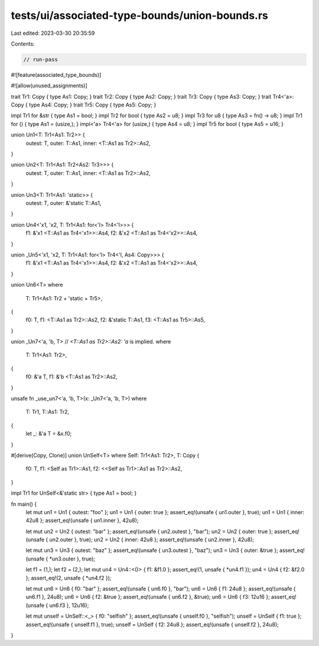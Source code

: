 tests/ui/associated-type-bounds/union-bounds.rs
===============================================

Last edited: 2023-03-30 20:35:59

Contents:

.. code-block:: rs

    // run-pass

#![feature(associated_type_bounds)]

#![allow(unused_assignments)]

trait Tr1: Copy { type As1: Copy; }
trait Tr2: Copy { type As2: Copy; }
trait Tr3: Copy { type As3: Copy; }
trait Tr4<'a>: Copy { type As4: Copy; }
trait Tr5: Copy { type As5: Copy; }

impl Tr1 for &str { type As1 = bool; }
impl Tr2 for bool { type As2 = u8; }
impl Tr3 for u8 { type As3 = fn() -> u8; }
impl Tr1 for () { type As1 = (usize,); }
impl<'a> Tr4<'a> for (usize,) { type As4 = u8; }
impl Tr5 for bool { type As5 = u16; }

union Un1<T: Tr1<As1: Tr2>> {
    outest: T,
    outer: T::As1,
    inner: <T::As1 as Tr2>::As2,
}

union Un2<T: Tr1<As1: Tr2<As2: Tr3>>> {
    outest: T,
    outer: T::As1,
    inner: <T::As1 as Tr2>::As2,
}

union Un3<T: Tr1<As1: 'static>> {
    outest: T,
    outer: &'static T::As1,
}

union Un4<'x1, 'x2, T: Tr1<As1: for<'l> Tr4<'l>>> {
    f1: &'x1 <T::As1 as Tr4<'x1>>::As4,
    f2: &'x2 <T::As1 as Tr4<'x2>>::As4,
}

union _Un5<'x1, 'x2, T: Tr1<As1: for<'l> Tr4<'l, As4: Copy>>> {
    f1: &'x1 <T::As1 as Tr4<'x1>>::As4,
    f2: &'x2 <T::As1 as Tr4<'x2>>::As4,
}

union Un6<T>
where
    T: Tr1<As1: Tr2 + 'static + Tr5>,
{
    f0: T,
    f1: <T::As1 as Tr2>::As2,
    f2: &'static T::As1,
    f3: <T::As1 as Tr5>::As5,
}

union _Un7<'a, 'b, T> // `<T::As1 as Tr2>::As2: 'a` is implied.
where
    T: Tr1<As1: Tr2>,
{
    f0: &'a T,
    f1: &'b <T::As1 as Tr2>::As2,
}

unsafe fn _use_un7<'a, 'b, T>(x: _Un7<'a, 'b, T>)
where
    T: Tr1,
    T::As1: Tr2,
{
    let _: &'a T = &x.f0;
}

#[derive(Copy, Clone)]
union UnSelf<T> where Self: Tr1<As1: Tr2>, T: Copy {
    f0: T,
    f1: <Self as Tr1>::As1,
    f2: <<Self as Tr1>::As1 as Tr2>::As2,
}

impl Tr1 for UnSelf<&'static str> { type As1 = bool; }

fn main() {
    let mut un1 = Un1 { outest: "foo" };
    un1 = Un1 { outer: true };
    assert_eq!(unsafe { un1.outer }, true);
    un1 = Un1 { inner: 42u8 };
    assert_eq!(unsafe { un1.inner }, 42u8);

    let mut un2 = Un2 { outest: "bar" };
    assert_eq!(unsafe { un2.outest }, "bar");
    un2 = Un2 { outer: true };
    assert_eq!(unsafe { un2.outer }, true);
    un2 = Un2 { inner: 42u8 };
    assert_eq!(unsafe { un2.inner }, 42u8);

    let mut un3 = Un3 { outest: "baz" };
    assert_eq!(unsafe { un3.outest }, "baz");
    un3 = Un3 { outer: &true };
    assert_eq!(unsafe { *un3.outer }, true);

    let f1 = (1,);
    let f2 = (2,);
    let mut un4 = Un4::<()> { f1: &f1.0 };
    assert_eq!(1, unsafe { *un4.f1 });
    un4 = Un4 { f2: &f2.0 };
    assert_eq!(2, unsafe { *un4.f2 });

    let mut un6 = Un6 { f0: "bar" };
    assert_eq!(unsafe { un6.f0 }, "bar");
    un6 = Un6 { f1: 24u8 };
    assert_eq!(unsafe { un6.f1 }, 24u8);
    un6 = Un6 { f2: &true };
    assert_eq!(unsafe { un6.f2 }, &true);
    un6 = Un6 { f3: 12u16 };
    assert_eq!(unsafe { un6.f3 }, 12u16);

    let mut unself = UnSelf::<_> { f0: "selfish" };
    assert_eq!(unsafe { unself.f0 }, "selfish");
    unself = UnSelf { f1: true };
    assert_eq!(unsafe { unself.f1 }, true);
    unself = UnSelf { f2: 24u8 };
    assert_eq!(unsafe { unself.f2 }, 24u8);
}


